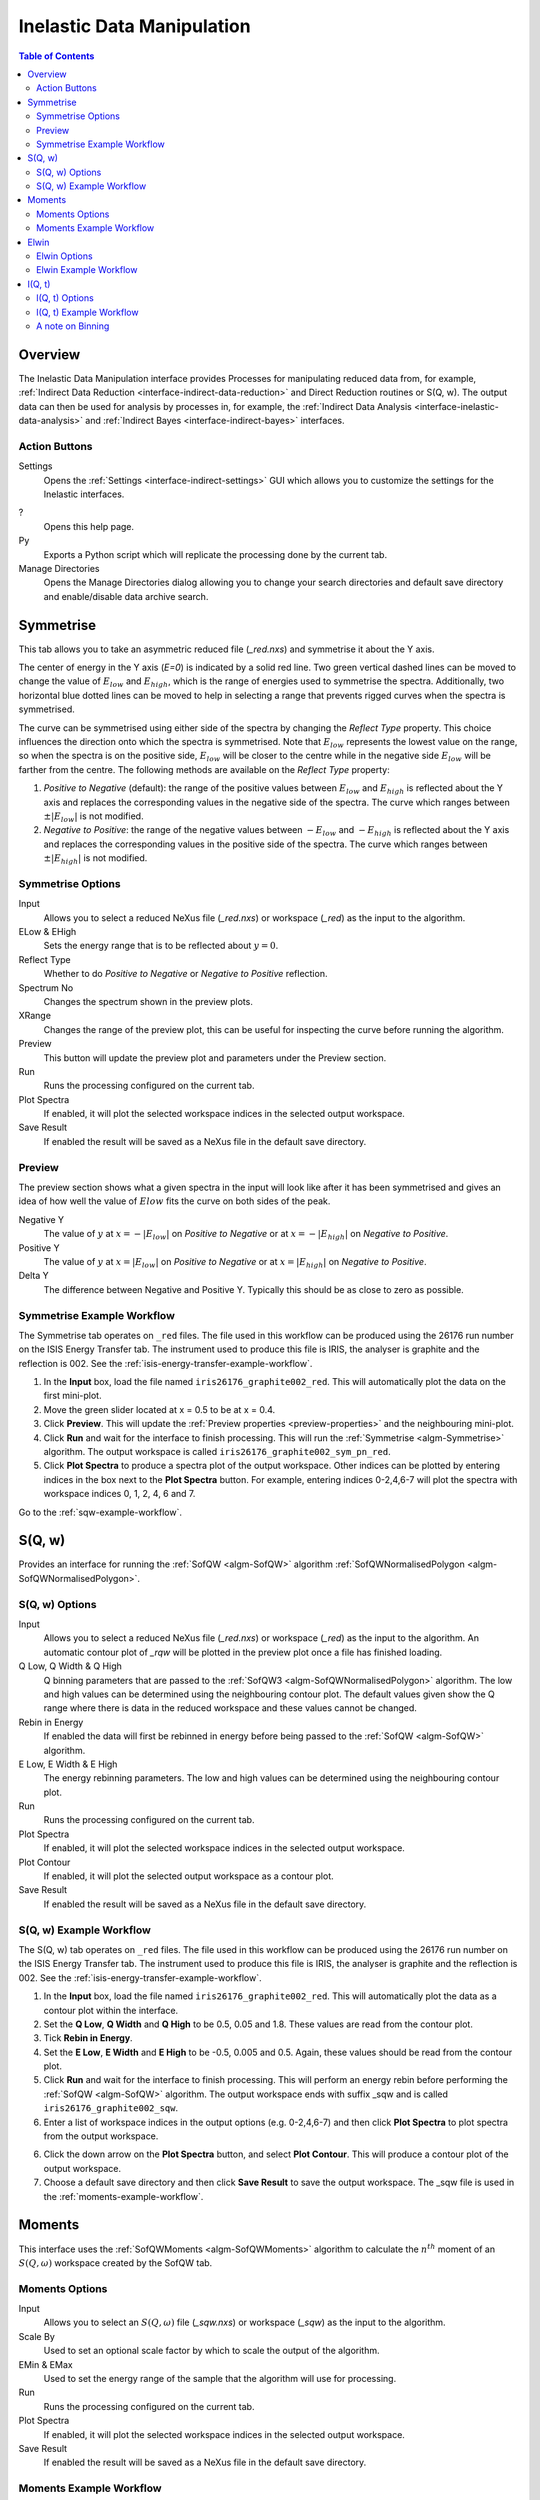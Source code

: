 .. _interface-inelastic-data-manipulation:

Inelastic Data Manipulation
===========================

.. contents:: Table of Contents
  :local:

Overview
--------

The Inelastic Data Manipulation interface provides Processes for manipulating
reduced data from, for example, :ref:`Indirect Data Reduction <interface-indirect-data-reduction>`
and Direct Reduction routines or S(Q, w). The output data can then be used for analysis by
processes in, for example, the :ref:`Indirect Data Analysis <interface-inelastic-data-analysis>` and
:ref:`Indirect Bayes <interface-indirect-bayes>` interfaces.

.. interface:: Data Manipulation
  :align: right
  :width: 350

Action Buttons
~~~~~~~~~~~~~~

Settings
  Opens the :ref:`Settings <interface-indirect-settings>` GUI which allows you to
  customize the settings for the Inelastic interfaces.

?
  Opens this help page.

Py
  Exports a Python script which will replicate the processing done by the current tab.

Manage Directories
  Opens the Manage Directories dialog allowing you to change your search directories
  and default save directory and enable/disable data archive search.

.. _inelastic-symmetrise:

Symmetrise
----------

This tab allows you to take an asymmetric reduced file (*_red.nxs*) and symmetrise it about
the Y axis.

The center of energy in the Y axis (*E=0*) is indicated by a solid red line. Two green vertical dashed
lines can be moved to change the value of :math:`E_{low}` and :math:`E_{high}`, which is the range of energies used to symmetrise
the spectra. Additionally, two horizontal blue dotted lines can be moved to help in selecting a range that prevents rigged curves
when the spectra is symmetrised.

The curve can be symmetrised using either side of the spectra by changing the *Reflect Type* property. This choice influences
the direction onto which the spectra is symmetrised. Note that :math:`E_{low}` represents
the lowest value on the range, so when the spectra is on the positive side, :math:`E_{low}` will be closer to the centre
while in the negative side :math:`E_{low}` will be farther from the centre. The following methods are available on the *Reflect Type* property:

1. *Positive to Negative* (default): the range of the positive values between :math:`E_{low}` and :math:`E_{high}`
   is reflected about the Y axis and replaces the corresponding values in the negative side of the spectra.
   The curve which ranges between :math:`\pm|E_{low}|` is not modified.

2. *Negative to Positive*: the range of the negative values between :math:`-E_{low}` and :math:`-E_{high}`
   is reflected about the Y axis and replaces the corresponding values in the positive side of the spectra.
   The curve which ranges between :math:`\pm|E_{high}|` is not modified.

.. interface:: Data Manipulation
  :widget: tabSymmetrise

Symmetrise Options
~~~~~~~~~~~~~~~~~~

Input
  Allows you to select a reduced NeXus file (*_red.nxs*) or workspace (*_red*) as the
  input to the algorithm.

ELow & EHigh
  Sets the energy range that is to be reflected about :math:`y=0`.

Reflect Type
  Whether to do *Positive to Negative* or *Negative to Positive* reflection.

Spectrum No
  Changes the spectrum shown in the preview plots.

XRange
  Changes the range of the preview plot, this can be useful for inspecting the
  curve before running the algorithm.

Preview
  This button will update the preview plot and parameters under the Preview
  section.

Run
  Runs the processing configured on the current tab.

Plot Spectra
  If enabled, it will plot the selected workspace indices in the selected output workspace.

Save Result
  If enabled the result will be saved as a NeXus file in the default save
  directory.

.. _preview-properties:

Preview
~~~~~~~

The preview section shows what a given spectra in the input will look like after
it has been symmetrised and gives an idea of how well the value of :math:`Elow` fits the
curve on both sides of the peak.

Negative Y
  The value of :math:`y` at :math:`x=-|E_{low}|` on  *Positive to Negative* or at :math:`x=-|E_{high}|` on *Negative to Positive*.

Positive Y
  The value of :math:`y` at :math:`x=|E_{low}|` on  *Positive to Negative* or at :math:`x=|E_{high}|` on *Negative to Positive*.

Delta Y
  The difference between Negative and Positive Y. Typically this should be as
  close to zero as possible.

.. _symmetrise-example-workflow:

Symmetrise Example Workflow
~~~~~~~~~~~~~~~~~~~~~~~~~~~
The Symmetrise tab operates on ``_red`` files. The file used in this workflow can
be produced using the 26176 run number on the ISIS Energy Transfer tab. The instrument used to
produce this file is IRIS, the analyser is graphite and the reflection is 002. See the
:ref:`isis-energy-transfer-example-workflow`.

1. In the **Input** box, load the file named ``iris26176_graphite002_red``. This will
   automatically plot the data on the first mini-plot.

2. Move the green slider located at x = 0.5 to be at x = 0.4.

3. Click **Preview**. This will update the :ref:`Preview properties <preview-properties>` and
   the neighbouring mini-plot.

4. Click **Run** and wait for the interface to finish processing. This will run the
   :ref:`Symmetrise <algm-Symmetrise>` algorithm. The output workspace is called
   ``iris26176_graphite002_sym_pn_red``.

5. Click **Plot Spectra** to produce a spectra plot of the output workspace. Other indices can be
   plotted by entering indices in the box next to the **Plot Spectra** button. For example,
   entering indices 0-2,4,6-7 will plot the spectra with workspace indices 0, 1, 2, 4, 6 and 7.

Go to the :ref:`sqw-example-workflow`.

.. _inelastic-sqw:

S(Q, w)
-------

Provides an interface for running the :ref:`SofQW <algm-SofQW>` algorithm
:ref:`SofQWNormalisedPolygon <algm-SofQWNormalisedPolygon>`.

.. interface:: Data Manipulation
  :widget: tabSQw

S(Q, w) Options
~~~~~~~~~~~~~~~

Input
  Allows you to select a reduced NeXus file (*_red.nxs*) or workspace (*_red*) as the
  input to the algorithm. An automatic contour plot of *_rqw* will be plotted in the preview
  plot once a file has finished loading.

Q Low, Q Width & Q High
  Q binning parameters that are passed to the :ref:`SofQW3 <algm-SofQWNormalisedPolygon>` algorithm. The low and high
  values can be determined using the neighbouring contour plot. The default values given show
  the Q range where there is data in the reduced workspace and these values cannot be changed.

Rebin in Energy
  If enabled the data will first be rebinned in energy before being passed to
  the :ref:`SofQW <algm-SofQW>` algorithm.

E Low, E Width & E High
  The energy rebinning parameters. The low and high values can be determined using the neighbouring contour plot.

Run
  Runs the processing configured on the current tab.

Plot Spectra
  If enabled, it will plot the selected workspace indices in the selected output workspace.

Plot Contour
  If enabled, it will plot the selected output workspace as a contour plot.

Save Result
  If enabled the result will be saved as a NeXus file in the default save directory.

.. _sqw-example-workflow:

S(Q, w) Example Workflow
~~~~~~~~~~~~~~~~~~~~~~~~
The S(Q, w) tab operates on ``_red`` files. The file used in this workflow can be produced
using the 26176 run number on the ISIS Energy Transfer tab. The instrument used to
produce this file is IRIS, the analyser is graphite and the reflection is 002. See the
:ref:`isis-energy-transfer-example-workflow`.

1. In the **Input** box, load the file named ``iris26176_graphite002_red``. This will
   automatically plot the data as a contour plot within the interface.

2. Set the **Q Low**, **Q Width** and **Q High** to be 0.5, 0.05 and 1.8. These values are
   read from the contour plot.

3. Tick **Rebin in Energy**.

4. Set the **E Low**, **E Width** and **E High** to be -0.5, 0.005 and 0.5. Again, these values
   should be read from the contour plot.

5. Click **Run** and wait for the interface to finish processing. This will perform an energy
   rebin before performing the :ref:`SofQW <algm-SofQW>` algorithm. The output workspace ends
   with suffix _sqw and is called ``iris26176_graphite002_sqw``.

6. Enter a list of workspace indices in the output options (e.g. 0-2,4,6-7) and then click
   **Plot Spectra** to plot spectra from the output workspace.

6. Click the down arrow on the **Plot Spectra** button, and select **Plot Contour**. This will
   produce a contour plot of the output workspace.

7. Choose a default save directory and then click **Save Result** to save the output workspace.
   The _sqw file is used in the :ref:`moments-example-workflow`.

.. _inelastic-moments:

Moments
-------

This interface uses the :ref:`SofQWMoments <algm-SofQWMoments>` algorithm to
calculate the :math:`n^{th}` moment of an :math:`S(Q, \omega)` workspace created
by the SofQW tab.

.. interface:: Data Manipulation
  :widget: tabMoments

Moments Options
~~~~~~~~~~~~~~~

Input
  Allows you to select an :math:`S(Q, \omega)` file (*_sqw.nxs*) or workspace
  (*_sqw*) as the input to the algorithm.

Scale By
  Used to set an optional scale factor by which to scale the output of the
  algorithm.

EMin & EMax
  Used to set the energy range of the sample that the algorithm will use for
  processing.

Run
  Runs the processing configured on the current tab.

Plot Spectra
  If enabled, it will plot the selected workspace indices in the selected output workspace.

Save Result
  If enabled the result will be saved as a NeXus file in the default save directory.

.. _moments-example-workflow:

Moments Example Workflow
~~~~~~~~~~~~~~~~~~~~~~~~
The Moments tab operates on ``_sqw`` files. The file used in this workflow is produced during
the :ref:`sqw-example-workflow`.

1. In the **Input** box, load the file named ``irs26176_graphite002_sqw``. This will
   automatically plot the data in the first mini-plot.

2. Drag the blue sliders on the mini-plot so they are x=-0.4 and x=0.4.

3. Click **Run** and wait for the interface to finish processing. This will run the
   :ref:`SofQWMoments <algm-SofQWMoments>` algorithm. The output workspace ends
   with suffix _moments and is called ``iris26176_graphite002_moments``.

.. _elwin:

Elwin
-----

Provides an interface for the :ref:`ElasticWindow <algm-ElasticWindow>`
algorithm, with the option of selecting the range to integrate over as well as
the background range. An on-screen plot is also provided.

For workspaces that have a sample log, or have a sample log file available in the
Mantid data search paths that contains the sample environment information the
ELF workspace can also be normalised to the lowest temperature run in the range
of input files.

.. interface:: Data Manipulation
  :widget: tabElwin

Elwin Options
~~~~~~~~~~~~~

File or Workspace
  Choose to load data from a file or a workspace by using this dropdown menu. See image below for demonstration of how to load files using either option.

.. figure:: ../../images/ElwinLoad.gif
   :width: 600px
   :align: center

Input File
  Specify a range of input files that are either reduced (*_red.nxs*) or
  :math:`S(Q, \omega)`.

Group Input
  The :ref:`ElasticWindowMultiple <algm-ElasticWindowMultiple>` algorithm is performed on the input files and returns a group
  workspace as the output. This option, if unchecked, will ungroup these output workspaces.

Load History
  If unchecked the input workspace will be loaded without it's history.

Integration Range
  The energy range over which to integrate the values.

Background Subtraction
  If checked a background will be calculated and subtracted from the raw data.

Background Range
  The energy range over which a background is calculated which is subtracted from
  the raw data.

Normalise to Lowest Temp
  If checked the raw files will be normalised to the run with the lowest
  temperature, to do this there must be a valid sample environment entry in the
  sample logs for each of the input files.

SE log name
  The name of the sample environment log entry in the input files sample logs
  (defaults to ‘sample’).

SE log value
  The value to be taken from the "SE log name" data series (defaults to the
  specified value in the instrument parameters file, and in the absence of such
  specification, defaults to "last value")

Preview File
  The workspace currently active in the preview plot.

Spectrum
  Changes the spectrum displayed in the preview plot.

Plot Current Preview
  Plots the currently selected preview plot in a separate external window

Run
  Runs the processing configured on the current tab.

Plot Spectra
  If enabled, it will plot the selected workspace indices in the selected output workspace.

Save Result
  Saves the result in the default save directory.

.. _elwin-example-workflow:

Elwin Example Workflow
~~~~~~~~~~~~~~~~~~~~~~
The Elwin tab operates on ``_red`` and ``_sqw`` files. The files used in this workflow can
be produced using the run numbers 104371-104375 on the
:ref:`Indirect Data Reduction <interface-indirect-data-reduction>` interface in the ISIS Energy
Transfer tab. The instrument used to produce these files is OSIRIS, the analyser is graphite
and the reflection is 002.

1. Untick the **Load History** checkbox next to the file selector if you want to load your data
   without history.

2. Click **Browse** and select the files ``osiris104371_graphite002_red``,
   ``osiris104372_graphite002_red``, ``osiris104373_graphite002_red``, ``osiris104374_graphite002_red``
   and ``osiris104375_graphite002_red``. Load these files and they will be plotted in the mini-plot
   automatically.

3. The workspace and spectrum displayed in the mini-plot can be changed using the combobox and
   spinbox seen directly above the mini-plot.

4. You may opt to change the x range of the mini-plot by changing the **Integration Range**, or
   by sliding the blue lines seen on the mini-plot using the cursor. For the purpose of this
   demonstration, use the default x range.

5. Tick **Normalise to Lowest Temp**. This option will produce an extra workspace with end suffix
   _elt. However, for this to work the input workspaces must have a temperature. See the
   description above for more information.

6. Click **Plot Current Preview** if you want a larger plot of the mini-plot.

7. Click **Run** and wait for the interface to finish processing. This should generate four
   workspaces ending in _eq, _eq2, _elf and _elt.

8. In the **Output** section, select the workspace ending with _eq and then choose some workspace
   indices (e.g. 0-2,4). Click **Plot Spectra** to plot the spectrum from the selected workspace.

9. Choose a default save directory and then click **Save Result** to save the output workspaces.
   The workspace ending in _eq will be used in the :ref:`msdfit-example-workflow`.

.. _iqt:

I(Q, t)
-------

Given sample and resolution inputs, carries out a fit as per the theory detailed
in the :ref:`TransformToIqt <algm-TransformToIqt>` algorithm.

.. interface:: Data Manipulation
  :widget: tabIqt

I(Q, t) Options
~~~~~~~~~~~~~~~

Sample
  Either a reduced file (*_red.nxs*) or workspace (*_red*) or an :math:`S(Q,
  \omega)` file (*_sqw.nxs*) or workspace (*_sqw*).

Resolution
  Either a resolution file (_res.nxs) or workspace (_res) or an :math:`S(Q,
  \omega)` file (*_sqw.nxs*) or workspace (*_sqw*).

ELow, EHigh
  The rebinning range.

SampleBinning
  The number of neighbouring bins are summed.

Symmetric Energy Range
  Untick to allow an asymmetric energy range.

Spectrum
  Changes the spectrum displayed in the preview plot.

Plot Current Preview
  Plots the currently selected preview plot in a separate external window

Calculate Errors
  The calculation of errors using a Monte Carlo implementation can be skipped by unchecking
  this option.

Number Of Iterations
  The number of iterations to perform in the Monte Carlo routine for error calculation
  in I(Q,t).

Run
  Runs the processing configured on the current tab.

Plot Spectra
  If enabled, it will plot the selected workspace indices in the selected output workspace.

Plot Tiled
  Generates a tiled plot containing the selected workspace indices. This option is accessed via the down
  arrow on the **Plot Spectra** button.

Save Result
  Saves the result workspace in the default save directory.

.. _iqt-example-workflow:

I(Q, t) Example Workflow
~~~~~~~~~~~~~~~~~~~~~~~~
The I(Q, t) tab allows ``_red`` and ``_sqw`` for it's sample file, and allows ``_red``, ``_sqw`` and
``_res`` for the resolution file. The sample file used in this workflow can be produced using the run
number 26176 on the :ref:`Indirect Data Reduction <interface-indirect-data-reduction>` interface in the ISIS
Energy Transfer tab. The resolution file is created in the ISIS Calibration tab using the run number
26173. The instrument used to produce these files is IRIS, the analyser is graphite
and the reflection is 002.

1. Click **Browse** for the sample and select the file ``iris26176_graphite002_red``. Then click **Browse**
   for the resolution and select the file ``iris26173_graphite002_res``.

2. Change the **SampleBinning** variable to be 5. Changing this will calculate values for the **EWidth**,
   **SampleBins** and **ResolutionBins** variables automatically by using the
   :ref:`TransformToIqt <algm-TransformToIqt>` algorithm where the **BinReductionFactor** is given by the
   **SampleBinning** value. The **SampleBinning** value must be low enough for the **ResolutionBins** to be
   at least 5. A description of this option can be found in the :ref:`a-note-on-binning` section.

3. Untick **Calculate Errors** if you do not want to calculate the errors for the output workspace which
   ends with the suffix _iqt.

4. Click **Run** and wait for the interface to finish processing. This should generate a workspace ending
   with a suffix _iqt.

5. In the **Output** section, select some workspace indices (e.g.0-2,4,6) for a tiled plot and then click
   the down arrow on the **Plot Spectra** button before clicking **Plot Tiled**.

6. Choose a default save directory and then click **Save Result** to save the _iqt workspace.
   This workspace will be used in the :ref:`iqtfit-example-workflow`.

.. _a-note-on-binning:

A note on Binning
~~~~~~~~~~~~~~~~~

The bin width is determined from the energy range and the sample binning factor. The number of bins is automatically
calculated based on the **SampleBinning** specified. The width is determined from the width of the range divided
by the number of bins.

The following binning parameters cannot be modified by the user and are instead automatically calculated through
the :ref:`TransformToIqt <algm-TransformToIqt>` algorithm once a valid resolution file has been loaded. The calculated
binning parameters are displayed alongside the binning options:

EWidth
  The calculated bin width.

SampleBins
  The number of bins in the sample after rebinning.

ResolutionBins
  The number of bins in the resolution after rebinning. Typically this should be at
  least 5 and a warning will be shown if it is less.


.. categories:: Interfaces Indirect
